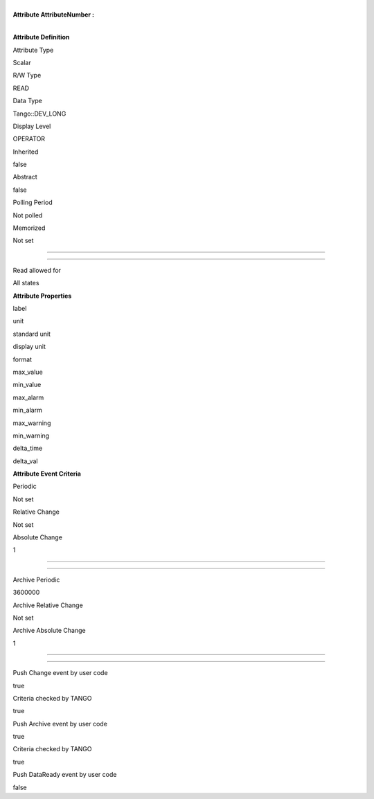 | 
| **Attribute AttributeNumber :**

| 

**Attribute Definition**

Attribute Type

Scalar

R/W Type

READ

Data Type

Tango::DEV\_LONG

Display Level

OPERATOR

Inherited

false

Abstract

false

Polling Period

Not polled

Memorized

Not set

--------------

--------------

Read allowed for

All states

**Attribute Properties**

label

unit

standard unit

display unit

format

max\_value

min\_value

max\_alarm

min\_alarm

max\_warning

min\_warning

delta\_time

delta\_val

**Attribute Event Criteria**

Periodic

Not set

Relative Change

Not set

Absolute Change

1

--------------

--------------

Archive Periodic

3600000

Archive Relative Change

Not set

Archive Absolute Change

1

--------------

--------------

Push Change event by user code

true

Criteria checked by TANGO

true

Push Archive event by user code

true

Criteria checked by TANGO

true

Push DataReady event by user code

false
